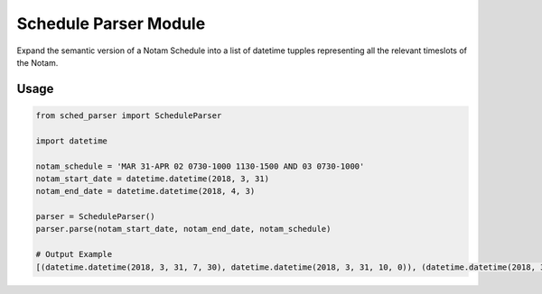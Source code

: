 Schedule Parser Module
======================

Expand the semantic version of a Notam Schedule into a list of datetime tupples representing all the relevant timeslots of the Notam.

Usage
-----

.. code-block:: python

    from sched_parser import ScheduleParser

    import datetime

    notam_schedule = 'MAR 31-APR 02 0730-1000 1130-1500 AND 03 0730-1000'
    notam_start_date = datetime.datetime(2018, 3, 31)
    notam_end_date = datetime.datetime(2018, 4, 3)

    parser = ScheduleParser()
    parser.parse(notam_start_date, notam_end_date, notam_schedule)

    # Output Example
    [(datetime.datetime(2018, 3, 31, 7, 30), datetime.datetime(2018, 3, 31, 10, 0)), (datetime.datetime(2018, 3, 31, 11, 30), datetime.datetime(2018, 3, 31, 15, 0)), (datetime.datetime(2018, 4, 1, 7, 30), datetime.datetime(2018, 4, 1, 10, 0)), (datetime.datetime(2018, 4, 1, 11, 30), datetime.datetime(2018, 4, 1, 15, 0)), (datetime.datetime(2018, 4, 2, 7, 30), datetime.datetime(2018, 4, 2, 10, 0)), (datetime.datetime(2018, 4, 2, 11, 30), datetime.datetime(2018, 4, 2, 15, 0)), (datetime.datetime(2018, 4, 3, 7, 30), datetime.datetime(2018, 4, 3, 10, 0))]
